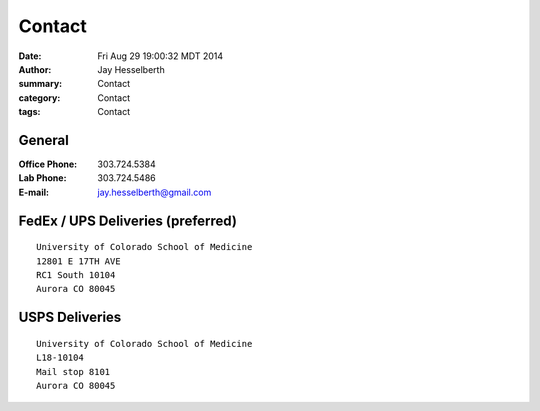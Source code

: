Contact
########

:date: Fri Aug 29 19:00:32 MDT 2014
:author: Jay Hesselberth
:summary: Contact
:category: Contact
:tags: Contact

General
~~~~~~~

:Office Phone:  303.724.5384
:Lab Phone:     303.724.5486
:E-mail:        jay.hesselberth@gmail.com 

FedEx / UPS Deliveries (preferred)
~~~~~~~~~~~~~~~~~~~~~~~~~~~~~~~~~~

::

    University of Colorado School of Medicine
    12801 E 17TH AVE
    RC1 South 10104
    Aurora CO 80045

USPS Deliveries
~~~~~~~~~~~~~~~

::

    University of Colorado School of Medicine
    L18-10104
    Mail stop 8101 
    Aurora CO 80045
